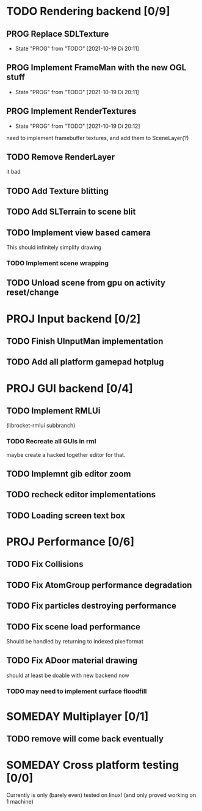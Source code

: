 * TODO Rendering backend [0/9]
** PROG Replace SDLTexture
   - State "PROG"       from "TODO"       [2021-10-19 Di 20:11]
** PROG Implement FrameMan with the new OGL stuff
   - State "PROG"       from "TODO"       [2021-10-19 Di 20:11]
** PROG Implement RenderTextures
   - State "PROG"       from "TODO"       [2021-10-19 Di 20:12]
   need to implement framebuffer textures, and add them to SceneLayer(?)
** TODO Remove RenderLayer
   it bad
** TODO Add Texture blitting
** TODO Add SLTerrain to scene blit
** TODO Implement view based camera
   This should infinitely simplify drawing
*** TODO Implement scene wrapping
** TODO Unload scene from gpu on activity reset/change
* PROJ Input backend [0/2]
** TODO Finish UInputMan implementation
** TODO Add all platform gamepad hotplug

* PROJ GUI backend [0/4]
** TODO Implement RMLUi
   (librocket-rmlui subbranch)
*** TODO Recreate all GUIs in rml
    maybe create a hacked together editor for that.
** TODO Implemnt gib editor zoom
** TODO recheck editor implementations
** TODO Loading screen text box

* PROJ Performance [0/6]
** TODO Fix Collisions
** TODO Fix AtomGroup performance degradation
** TODO Fix particles destroying performance
** TODO Fix scene load performance
   Should be handled by returning to indexed pixelformat
** TODO Fix ADoor material drawing
   should at least be doable with new backend now
*** TODO may need to implement surface floodfill

* SOMEDAY Multiplayer [0/1]
** TODO remove will come back eventually

* SOMEDAY Cross platform testing [0/0]
  Currently is only (barely even) tested on linux! (and only proved working on 1 machine)
